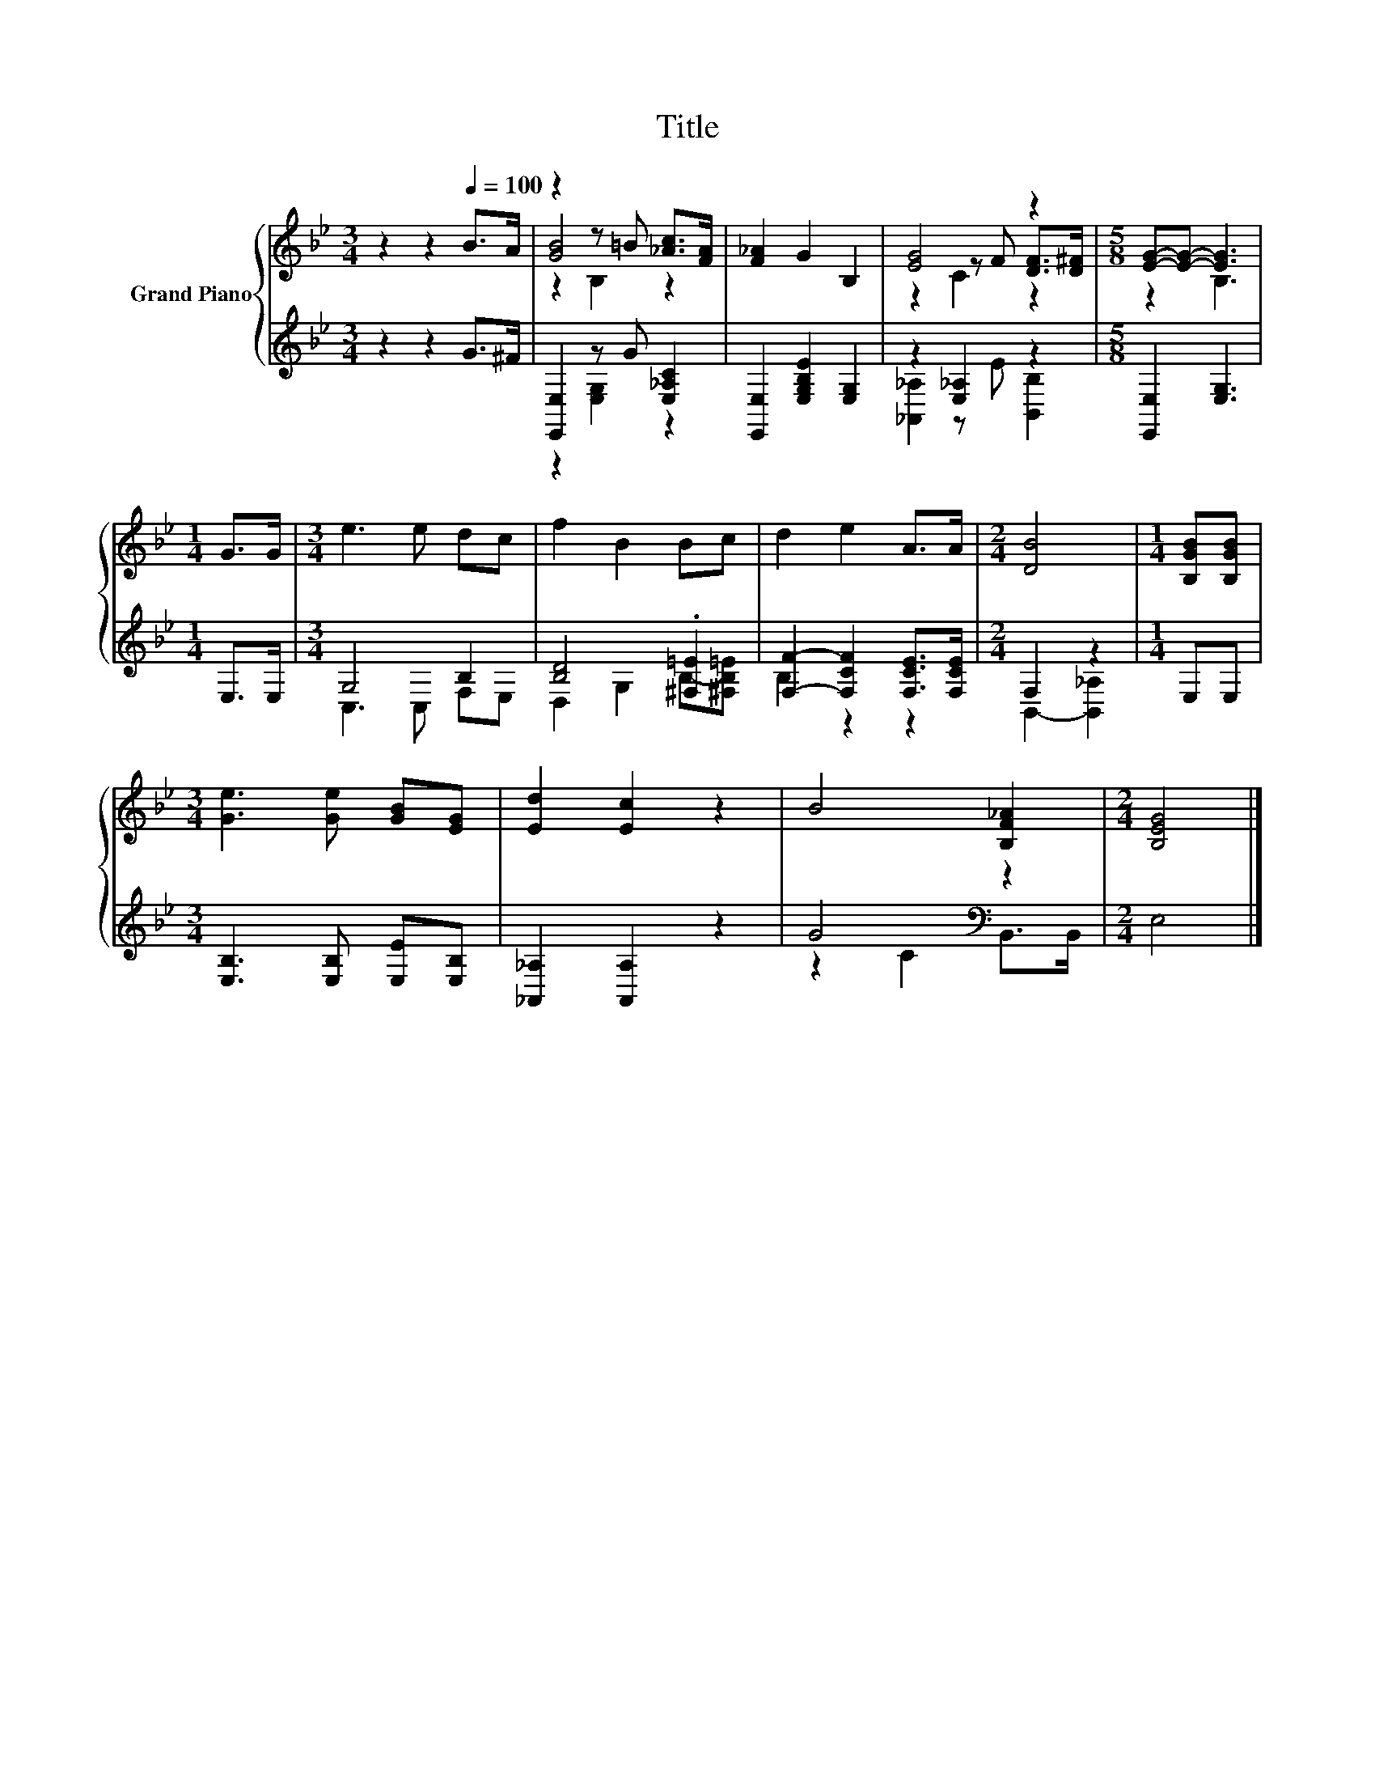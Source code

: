 X:1
T:Title
%%score { ( 1 3 4 ) | ( 2 5 ) }
L:1/8
M:3/4
K:Bb
V:1 treble nm="Grand Piano"
V:3 treble 
V:4 treble 
V:2 treble 
V:5 treble 
V:1
 z2 z2[Q:1/4=100] B>A | z2 z =B [_Ac]>[FA] | [F_A]2 G2 B,2 | [EG]4 z2 |[M:5/8] [EG]-[EG]- [EG]3 | %5
[M:1/4] G>G |[M:3/4] e3 e dc | f2 B2 Bc | d2 e2 A>A |[M:2/4] [DB]4 |[M:1/4] [B,GB][B,GB] | %11
[M:3/4] [Ge]3 [Ge] [GB][EG] | [Ed]2 [Ec]2 z2 | B4 [B,F_A]2 |[M:2/4] [B,EG]4 |] %15
V:2
 z2 z2 G>^F | [E,,E,]2 z G [E,_A,C]2 | [E,,E,]2 [E,G,B,E]2 [E,G,]2 | z2 [E,_A,]2 z2 | %4
[M:5/8] [E,,E,]2 [E,G,]3 |[M:1/4] E,>E, |[M:3/4] G,4 B,2 | [B,D]4 .[^F,=E]2 | %8
 [F,F]2- [F,CF]2 [F,CE]>[F,CE] |[M:2/4] F,2 z2 |[M:1/4] E,E, |[M:3/4] [E,B,]3 [E,B,] [E,E][E,B,] | %12
 [_A,,_A,]2 [A,,A,]2 z2 | G4[K:bass] z2 |[M:2/4] E,4 |] %15
V:3
 x6 | [GB]4 z2 | x6 | z2 z F [DF]>[D^F] |[M:5/8] z2 B,3 |[M:1/4] x2 |[M:3/4] x6 | x6 | x6 | %9
[M:2/4] x4 |[M:1/4] x2 |[M:3/4] x6 | x6 | x6 |[M:2/4] x4 |] %15
V:4
 x6 | z2 B,2 z2 | x6 | z2 C2 z2 |[M:5/8] x5 |[M:1/4] x2 |[M:3/4] x6 | x6 | x6 |[M:2/4] x4 | %10
[M:1/4] x2 |[M:3/4] x6 | x6 | x6 |[M:2/4] x4 |] %15
V:5
 x6 | z2 [E,G,]2 z2 | x6 | [_A,,_A,]2 z E [B,,B,]2 |[M:5/8] x5 |[M:1/4] x2 |[M:3/4] C,3 C, F,E, | %7
 D,2 G,2 B,-[^F,B,=E] | B,2 z2 z2 |[M:2/4] B,,2- [B,,_A,]2 |[M:1/4] x2 |[M:3/4] x6 | x6 | %13
 z2 C2[K:bass] B,,>B,, |[M:2/4] x4 |] %15

